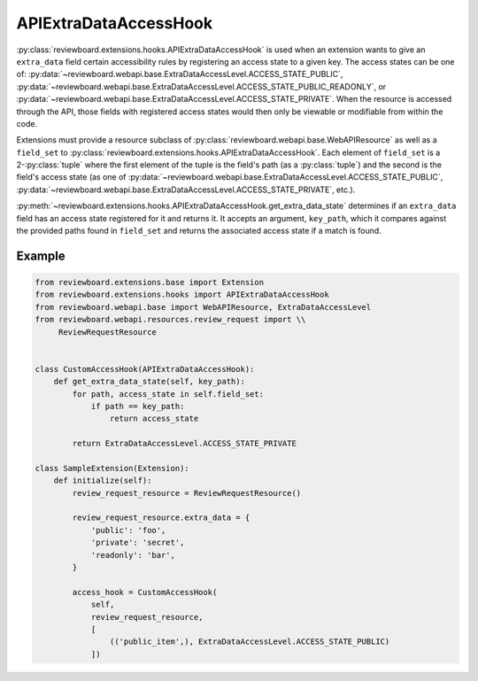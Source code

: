 .. _api-extra-data-access-hook:

======================
APIExtraDataAccessHook
======================

:py:class:`reviewboard.extensions.hooks.APIExtraDataAccessHook` is used
when an extension wants to give an ``extra_data`` field certain accessibility
rules by registering an access state to a given key. The access states can be
one of:
:py:data:`~reviewboard.webapi.base.ExtraDataAccessLevel.ACCESS_STATE_PUBLIC`,
:py:data:`~reviewboard.webapi.base.ExtraDataAccessLevel.ACCESS_STATE_PUBLIC_READONLY`,
or :py:data:`~reviewboard.webapi.base.ExtraDataAccessLevel.ACCESS_STATE_PRIVATE`.
When the resource is accessed through the API, those fields with registered
access states would then only be viewable or modifiable from within the code.

Extensions must provide a resource subclass of
:py:class:`reviewboard.webapi.base.WebAPIResource` as well as a ``field_set``
to :py:class:`reviewboard.extensions.hooks.APIExtraDataAccessHook`. Each
element of ``field_set`` is a 2-:py:class:`tuple` where the first element of
the tuple is the field's path (as a :py:class:`tuple`) and the second is the
field's access state (as one of
:py:data:`~reviewboard.webapi.base.ExtraDataAccessLevel.ACCESS_STATE_PUBLIC`,
:py:data:`~reviewboard.webapi.base.ExtraDataAccessLevel.ACCESS_STATE_PRIVATE`,
etc.).

:py:meth:`~reviewboard.extensions.hooks.APIExtraDataAccessHook.get_extra_data_state`
determines if an ``extra_data`` field has an access state registered for it
and returns it. It accepts an argument, ``key_path``, which it compares
against the provided paths found in ``field_set`` and returns the associated
access state if a match is found.


Example
=======

.. code-block:: python

   from reviewboard.extensions.base import Extension
   from reviewboard.extensions.hooks import APIExtraDataAccessHook
   from reviewboard.webapi.base import WebAPIResource, ExtraDataAccessLevel
   from reviewboard.webapi.resources.review_request import \\
        ReviewRequestResource


   class CustomAccessHook(APIExtraDataAccessHook):
       def get_extra_data_state(self, key_path):
           for path, access_state in self.field_set:
               if path == key_path:
                   return access_state

           return ExtraDataAccessLevel.ACCESS_STATE_PRIVATE

   class SampleExtension(Extension):
       def initialize(self):
           review_request_resource = ReviewRequestResource()

           review_request_resource.extra_data = {
               'public': 'foo',
               'private': 'secret',
               'readonly': 'bar',
           }

           access_hook = CustomAccessHook(
               self,
               review_request_resource,
               [
                   (('public_item',), ExtraDataAccessLevel.ACCESS_STATE_PUBLIC)
               ])
